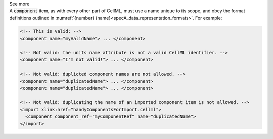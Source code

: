 .. _informB7_2:

.. container:: toggle

  .. container:: header

    See more

  .. container:: infospec

    A :code:`component` item, as with every other part of CellML, must use a name unique to its scope, and obey the format definitions outlined in :numref:`{number} {name}<specA_data_representation_formats>`.
    For example:

    .. code-block:: xml

      <!-- This is valid: -->
      <component name="myValidName"> ... </component>

      <!-- Not valid: the units name attribute is not a valid CellML identifier. -->
      <component name="I'm not valid!"> ... </component>

      <!-- Not valid: duplicted component names are not allowed. -->
      <component name="duplicatedName"> ... </component>
      <component name="duplicatedName"> ... </component>

      <!-- Not valid: duplicating the name of an imported component item is not allowed. -->
      <import xlink:href="handyComponentsForImport.cellml">
        <component component_ref="myComponentRef" name="duplicatedName">
      </import>
